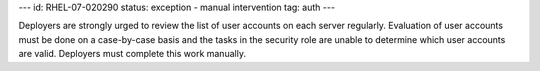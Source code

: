 ---
id: RHEL-07-020290
status: exception - manual intervention
tag: auth
---

Deployers are strongly urged to review the list of user accounts on each server
regularly. Evaluation of user accounts must be done on a case-by-case basis and
the tasks in the security role are unable to determine which user accounts are
valid.  Deployers must complete this work manually.
